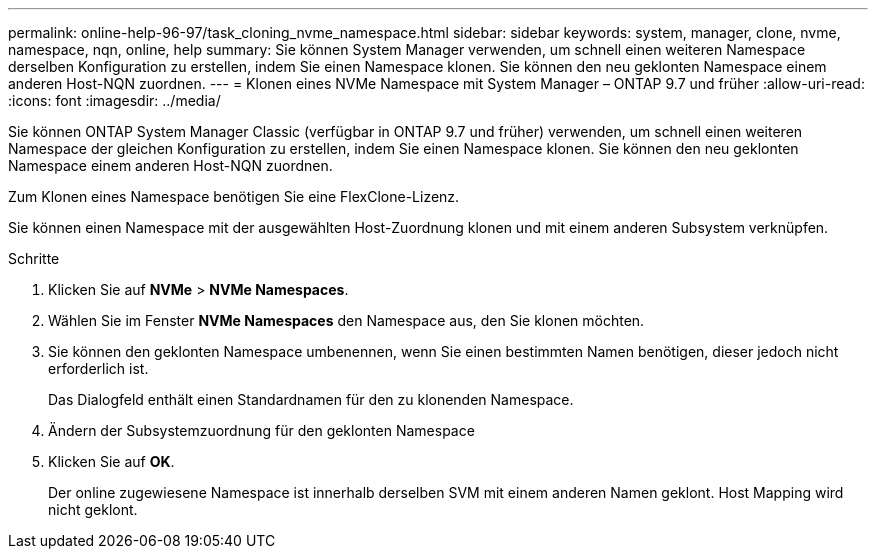 ---
permalink: online-help-96-97/task_cloning_nvme_namespace.html 
sidebar: sidebar 
keywords: system, manager, clone, nvme, namespace, nqn, online, help 
summary: Sie können System Manager verwenden, um schnell einen weiteren Namespace derselben Konfiguration zu erstellen, indem Sie einen Namespace klonen. Sie können den neu geklonten Namespace einem anderen Host-NQN zuordnen. 
---
= Klonen eines NVMe Namespace mit System Manager – ONTAP 9.7 und früher
:allow-uri-read: 
:icons: font
:imagesdir: ../media/


[role="lead"]
Sie können ONTAP System Manager Classic (verfügbar in ONTAP 9.7 und früher) verwenden, um schnell einen weiteren Namespace der gleichen Konfiguration zu erstellen, indem Sie einen Namespace klonen. Sie können den neu geklonten Namespace einem anderen Host-NQN zuordnen.

Zum Klonen eines Namespace benötigen Sie eine FlexClone-Lizenz.

Sie können einen Namespace mit der ausgewählten Host-Zuordnung klonen und mit einem anderen Subsystem verknüpfen.

.Schritte
. Klicken Sie auf *NVMe* > *NVMe Namespaces*.
. Wählen Sie im Fenster *NVMe Namespaces* den Namespace aus, den Sie klonen möchten.
. Sie können den geklonten Namespace umbenennen, wenn Sie einen bestimmten Namen benötigen, dieser jedoch nicht erforderlich ist.
+
Das Dialogfeld enthält einen Standardnamen für den zu klonenden Namespace.

. Ändern der Subsystemzuordnung für den geklonten Namespace
. Klicken Sie auf *OK*.
+
Der online zugewiesene Namespace ist innerhalb derselben SVM mit einem anderen Namen geklont. Host Mapping wird nicht geklont.


